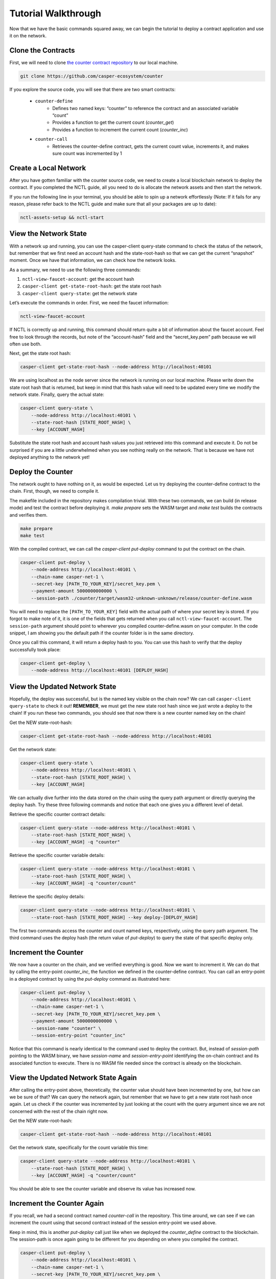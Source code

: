 Tutorial Walkthrough
======================

Now that we have the basic commands squared away, we can begin the tutorial to deploy a contract application and use it on the network.

Clone the Contracts
---------------------

First, we will need to clone `the counter contract repository <https://github.com/casper-ecosystem/counter>`_ to our local machine. 

.. code-block:: bash
    
    git clone https://github.com/casper-ecosystem/counter

If you explore the source code, you will see that there are two smart contracts:

   - ``counter-define``
       - Defines two named keys: “counter” to reference the contract and an associated variable “count”
       - Provides a function to get the current count (`counter_get`)
       - Provides a function to increment the current count (`counter_inc`)
   - ``counter-call``
       - Retrieves the counter-define contract, gets the current count value, increments it, and makes sure count was incremented by 1


Create a Local Network
---------------------------

After you have gotten familiar with the counter source code, we need to create a local blockchain network to deploy the contract. If you completed the NCTL guide, all you need to do is allocate the network assets and then start the network.

If you run the following line in your terminal, you should be able to spin up a network effortlessly (Note: If it fails for any reason, please refer back to the NCTL guide and make sure that all your packages are up to date):

.. code-block:: bash
    
    nctl-assets-setup && nctl-start


View the Network State
---------------------------

With a network up and running, you can use the casper-client query-state command to check the status of the network, but remember that we first need an account hash and the state-root-hash so that we can get the current “snapshot” moment. Once we have that information, we can check how the network looks.

As a summary, we need to use the following three commands:

1. ``nctl-view-faucet-account``: get the account hash
2. ``casper-client get-state-root-hash``: get the state root hash
3. ``casper-client query-state``: get the network state

Let’s execute the commands in order. First, we need the faucet information:

.. code-block:: bash

    nctl-view-faucet-account

If NCTL is correctly up and running, this command should return quite a bit of information about the faucet account. Feel free to look through the records, but note of the “account-hash” field and the “secret_key.pem” path because we will often use both.

Next, get the state root hash:

.. code-block:: bash

    casper-client get-state-root-hash --node-address http://localhost:40101

We are using localhost as the node server since the network is running on our local machine. Please write down the state root hash that is returned, but keep in mind that this hash value will need to be updated every time we modify the network state. Finally, query the actual state:

.. code-block:: bash

    casper-client query-state \
        --node-address http://localhost:40101 \
        --state-root-hash [STATE_ROOT_HASH] \
        --key [ACCOUNT_HASH]

Substitute the state root hash and account hash values you just retrieved into this command and execute it. Do not be surprised if you are a little underwhelmed when you see nothing really on the network. That is because we have not deployed anything to the network yet!

Deploy the Counter
-----------------------

The network ought to have nothing on it, as would be expected. Let us try deploying the counter-define contract to the chain. First, though, we need to compile it.

The makefile included in the repository makes compilation trivial. With these two commands, we can build (in release mode) and test the contract before deploying it. `make prepare` sets the WASM target and `make test` builds the contracts and verifies them.

.. code-block:: bash

    make prepare 
    make test    

With the compiled contract, we can call the `casper-client put-deploy` command to put the contract on the chain.

.. code-block:: bash

    casper-client put-deploy \
        --node-address http://localhost:40101 \
        --chain-name casper-net-1 \
        --secret-key [PATH_TO_YOUR_KEY]/secret_key.pem \
        --payment-amount 5000000000000 \
        --session-path ./counter/target/wasm32-unknown-unknown/release/counter-define.wasm

You will need to replace the ``[PATH_TO_YOUR_KEY]`` field with the actual path of where your secret key is stored. If you forgot to make note of it, it is one of the fields that gets returned when you call ``nctl-view-faucet-account``. The ``session-path`` argument should point to wherever you compiled counter-define.wasm on your computer. In the code snippet, I am showing you the default path if the counter folder is in the same directory.

Once you call this command, it will return a deploy hash to you. You can use this hash to verify that the deploy successfully took place:

.. code-block:: rust

    casper-client get-deploy \
        --node-address http://localhost:40101 [DEPLOY_HASH]

View the Updated Network State
-----------------------------------

Hopefully, the deploy was successful, but is the named key visible on the chain now? We can call ``casper-client query-state`` to check it out!
**REMEMBER**, we must get the new state root hash since we just wrote a deploy to the chain! If you run these two commands, you should see that now there is a new counter named key on the chain!

Get the NEW state-root-hash:

.. code-block:: bash

    casper-client get-state-root-hash --node-address http://localhost:40101

Get the network state:

.. code-block:: bash

    casper-client query-state \
        --node-address http://localhost:40101 \
        --state-root-hash [STATE_ROOT_HASH] \
        --key [ACCOUNT_HASH]

We can actually dive further into the data stored on the chain using the query path argument or directly querying the deploy hash. Try these three following commands and notice that each one gives you a different level of detail.

Retrieve the specific counter contract details:

.. code-block:: bash

    casper-client query-state --node-address http://localhost:40101 \
        --state-root-hash [STATE_ROOT_HASH] \
        --key [ACCOUNT_HASH] -q "counter"

Retrieve the specific counter variable details:

.. code-block:: bash

    casper-client query-state --node-address http://localhost:40101 \
        --state-root-hash [STATE_ROOT_HASH] \
        --key [ACCOUNT_HASH] -q "counter/count"

Retrieve the specific deploy details:

.. code-block:: bash

    casper-client query-state --node-address http://localhost:40101 \
        --state-root-hash [STATE_ROOT_HASH] --key deploy-[DEPLOY_HASH]

The first two commands access the counter and count named keys, respectively, using the query path argument. The third command uses the deploy hash (the return value of `put-deploy`) to query the state of that specific deploy only.

Increment the Counter
---------------------
We now have a counter on the chain, and we verified everything is good. Now we want to increment it. We can do that by calling the entry-point `counter_inc`, the function we defined in the counter-define contract. You can call an entry-point in a deployed contract by using the `put-deploy` command as illustrated here:

.. code-block:: bash
    
    casper-client put-deploy \
        --node-address http://localhost:40101 \
        --chain-name casper-net-1 \
        --secret-key [PATH_TO_YOUR_KEY]/secret_key.pem \
        --payment-amount 5000000000000 \
        --session-name "counter" \
        --session-entry-point "counter_inc"

Notice that this command is nearly identical to the command used to deploy the contract. But, instead of `session-path` pointing to the WASM binary, we have `session-name` and `session-entry-point` identifying the on-chain contract and its associated function to execute. There is no WASM file needed since the contract is already on the blockchain.


View the Updated Network State Again
------------------------------------

After calling the entry-point above, theoretically, the counter value should have been incremented by one, but how can we be sure of that? We can query the network again, but remember that we have to get a new state root hash once again. Let us check if the counter was incremented by just looking at the count with the query argument since we are not concerned with the rest of the chain right now.

Get the NEW state-root-hash:

.. code-block:: bash

    casper-client get-state-root-hash --node-address http://localhost:40101

Get the network state, specifically for the count variable this time:

.. code-block:: bash

    casper-client query-state --node-address http://localhost:40101 \
        --state-root-hash [STATE_ROOT_HASH] \
        --key [ACCOUNT_HASH] -q "counter/count"

You should be able to see the counter variable and observe its value has increased now.

Increment the Counter Again
---------------------------

If you recall, we had a second contract named `counter-call` in the repository. This time around, we can see if we can increment the count using that second contract instead of the session entry-point we used above.

Keep in mind, this is another `put-deploy` call just like when we deployed the `counter_define` contract to the blockchain. The session-path is once again going to be different for you depending on where you compiled the contract.

.. code-block:: bash

    casper-client put-deploy \
        --node-address http://localhost:40101 \
        --chain-name casper-net-1 \
        --secret-key [PATH_TO_YOUR_KEY]/secret_key.pem \
        --payment-amount 5000000000000 \
        --session-path ./counter/target/wasm32-unknown-unknown/release/counter-call.wasm


View the Final Network State
----------------------------

Before we wrap up this guide, let’s make sure that the second contract did in fact, update the counter from the first contract! Just as before, we need a new state-root-hash, and then we can query the network as we have grown accustomed to by now.

Get the NEW state-root-hash:

.. code-block:: bash

    casper-client get-state-root-hash --node-address http://localhost:40101

Get the network state, specifically for the count variable this time:

.. code-block:: bash

    casper-client query-state --node-address http://localhost:40101 \
        --state-root-hash [STATE_ROOT_HASH] 
        --key [ACCOUNT_HASH] -q "counter/count"

If all went according to plan, your counter should have gone from 0 to 1 before and now from 1 to 2 as you incremented it throughout this tutorial. Congratulations on building, deploying, and using a smart contract on your local test network! Now you are ready to build your own dApps and launch them onto the Casper blockchain.
